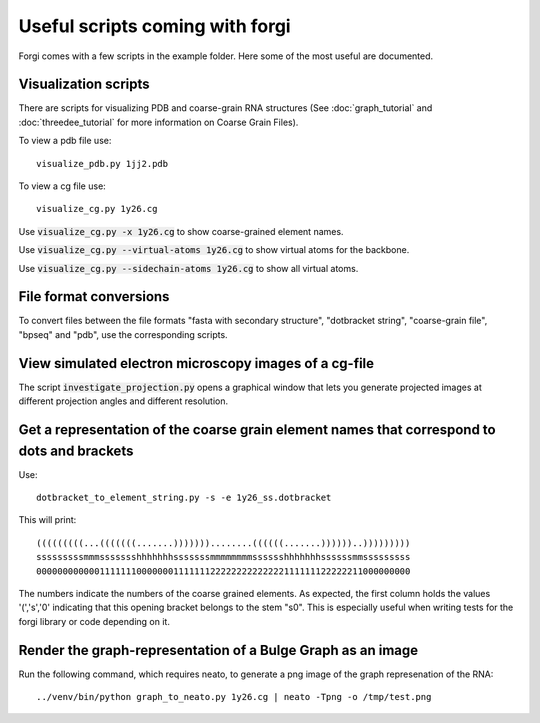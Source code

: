 .. _forgi_scripts_tutorial:

Useful scripts coming with forgi
================================

Forgi comes with a few scripts in the example folder. 
Here some of the most useful are documented.

Visualization scripts
~~~~~~~~~~~~~~~~~~~~~

There are scripts for visualizing PDB and coarse-grain RNA structures 
(See :doc:`graph_tutorial` and :doc:`threedee_tutorial` 
for more information on Coarse Grain Files).

To view a pdb file use::

    visualize_pdb.py 1jj2.pdb

To view a cg file use::
  
    visualize_cg.py 1y26.cg

Use :code:`visualize_cg.py -x 1y26.cg` to show coarse-grained element names.

Use :code:`visualize_cg.py --virtual-atoms 1y26.cg` to show virtual atoms for the backbone.

Use :code:`visualize_cg.py --sidechain-atoms 1y26.cg` to show all virtual atoms.

File format conversions
~~~~~~~~~~~~~~~~~~~~~~~

To convert files between the file formats "fasta with secondary structure", "dotbracket string",
"coarse-grain file", "bpseq" and "pdb", use the corresponding scripts.

View simulated electron microscopy images of a cg-file
~~~~~~~~~~~~~~~~~~~~~~~~~~~~~~~~~~~~~~~~~~~~~~~~~~~~~~

The script :code:`investigate_projection.py` opens a graphical window that lets you generate 
projected images at different projection angles and different resolution.

Get a representation of the coarse grain element names that correspond to dots and brackets
~~~~~~~~~~~~~~~~~~~~~~~~~~~~~~~~~~~~~~~~~~~~~~~~~~~~~~~~~~~~~~~~~~~~~~~~~~~~~~~~~~~~~~~~~~~

Use::

    dotbracket_to_element_string.py -s -e 1y26_ss.dotbracket

This will print::

    (((((((((...(((((((.......)))))))........((((((.......))))))..)))))))))
    sssssssssmmmssssssshhhhhhhsssssssmmmmmmmmsssssshhhhhhhssssssmmsssssssss
    00000000000011111110000000111111122222222222222111111122222211000000000

The numbers indicate the numbers of the coarse grained elements. As expected, the first column 
holds the values '(','s','0' indicating that this opening bracket belongs to the stem "s0".
This is especially useful when writing tests for the forgi library or code depending on it.

Render the graph-representation of a Bulge Graph as an image
~~~~~~~~~~~~~~~~~~~~~~~~~~~~~~~~~~~~~~~~~~~~~~~~~~~~~~~~~~~~

Run the following command, which requires neato, to generate a png image
of the graph represenation of the RNA::

    ../venv/bin/python graph_to_neato.py 1y26.cg | neato -Tpng -o /tmp/test.png 


